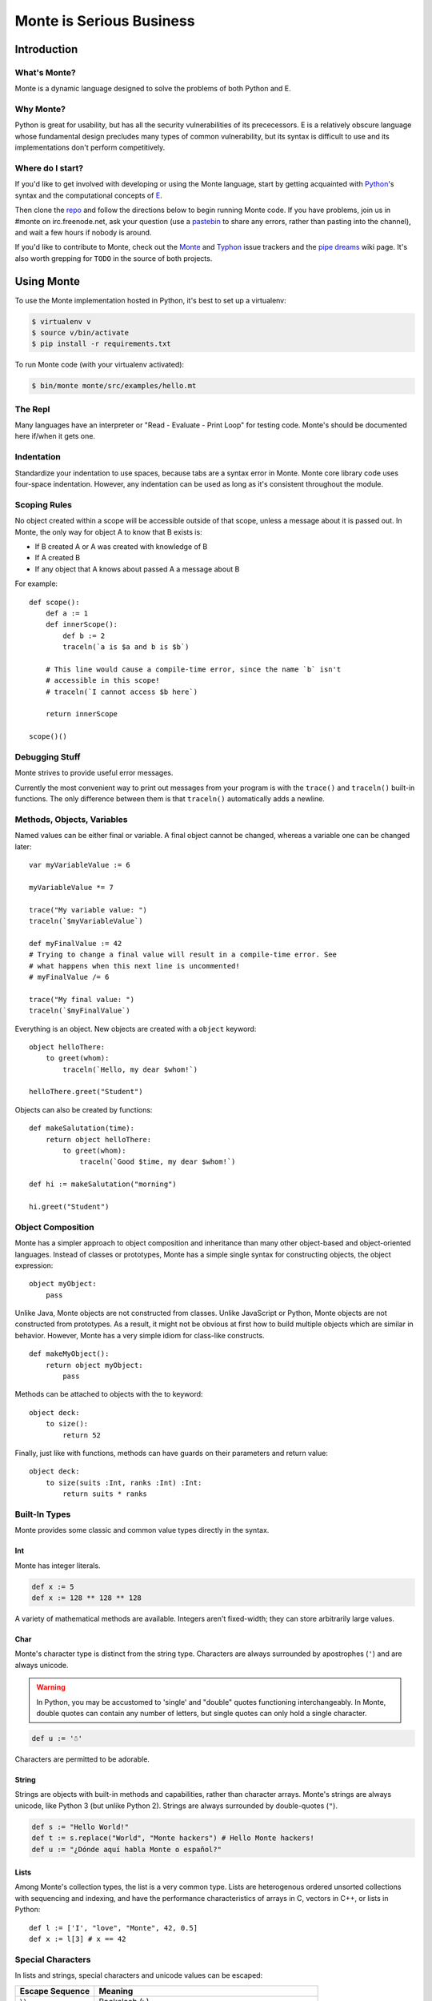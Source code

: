 =========================
Monte is Serious Business
=========================

Introduction
============

What's Monte?
-------------

Monte is a dynamic language designed to solve the problems of both Python and E.

Why Monte?
----------

Python is great for usability, but has all the security vulnerabilities of its
prececessors. E is a relatively obscure language whose fundamental design
precludes many types of common vulnerability, but its syntax is difficult to
use and its implementations don't perform competitively.

Where do I start?
-----------------

If you'd like to get involved with developing or using the Monte language,
start by getting acquainted with Python_'s syntax and the computational
concepts of E_. 

Then clone the repo_ and follow the directions below to begin running Monte
code. If you have problems, join us in #monte on irc.freenode.net, ask your
question (use a pastebin_ to share any errors, rather than pasting into the
channel), and wait a few hours if nobody is around. 

If you'd like to contribute to Monte, check out the Monte_ and Typhon_ issue
trackers and the `pipe dreams`_ wiki page. It's also worth grepping for
``TODO`` in the source of both projects. 

.. _Monte: https://github.com/monte-language/monte/issues
.. _Typhon: https://github.com/monte-language/typhon/issues
.. _pipe dreams: https://github.com/monte-language/monte/wiki/Pipe-Dreams
.. _Python: https://docs.python.org/2/tutorial/
.. _E: http://www.skyhunter.com/marcs/ewalnut.html
.. _repo: https://github.com/monte-language/monte
.. _pastebin: http://bpaste.net/

Using Monte
===========

To use the Monte implementation hosted in Python, it's best to set up a
virtualenv:

.. code-block:: console

    $ virtualenv v
    $ source v/bin/activate
    $ pip install -r requirements.txt

To run Monte code (with your virtualenv activated):

.. code-block:: console

    $ bin/monte monte/src/examples/hello.mt

The Repl
--------

Many languages have an interpreter or "Read - Evaluate - Print Loop" for
testing code. Monte's should be documented here if/when it gets one.

Indentation
-----------

Standardize your indentation to use spaces, because tabs are a syntax error in
Monte. Monte core library code uses four-space indentation. However, any
indentation can be used as long as it's consistent throughout the module.

Scoping Rules
-------------

No object created within a scope will be accessible outside of that scope,
unless a message about it is passed out. In Monte, the only way for object A
to know that B exists is:

* If B created A or A was created with knowledge of B
* If A created B
* If any object that A knows about passed A a message about B

For example::

    def scope():
        def a := 1
        def innerScope():
            def b := 2
            traceln(`a is $a and b is $b`)

        # This line would cause a compile-time error, since the name `b` isn't
        # accessible in this scope!
        # traceln(`I cannot access $b here`)

        return innerScope

    scope()()

Debugging Stuff
---------------

Monte strives to provide useful error messages.

Currently the most convenient way to print out messages from your program is
with the ``trace()`` and ``traceln()`` built-in functions. The only difference
between them is that ``traceln()`` automatically adds a newline.

Methods, Objects, Variables
---------------------------

Named values can be either final or variable. A final object cannot be
changed, whereas a variable one can be changed later::

    var myVariableValue := 6

    myVariableValue *= 7

    trace("My variable value: ")
    traceln(`$myVariableValue`)

    def myFinalValue := 42
    # Trying to change a final value will result in a compile-time error. See
    # what happens when this next line is uncommented!
    # myFinalValue /= 6

    trace("My final value: ")
    traceln(`$myFinalValue`)

Everything is an object. New objects are created with a ``object`` keyword::

    object helloThere:
        to greet(whom):
            traceln(`Hello, my dear $whom!`)

    helloThere.greet("Student")

Objects can also be created by functions::

    def makeSalutation(time):
        return object helloThere:
            to greet(whom):
                traceln(`Good $time, my dear $whom!`)

    def hi := makeSalutation("morning")

    hi.greet("Student")

Object Composition
------------------

Monte has a simpler approach to object composition and inheritance than many
other object-based and object-oriented languages. Instead of classes or
prototypes, Monte has a simple single syntax for constructing objects, the
object expression::

    object myObject:
        pass

Unlike Java, Monte objects are not constructed from classes. Unlike JavaScript
or Python, Monte objects are not constructed from prototypes. As a result, it
might not be obvious at first how to build multiple objects which are similar
in behavior. However, Monte has a very simple idiom for class-like constructs.

::

    def makeMyObject():
        return object myObject:
            pass

Methods can be attached to objects with the to keyword::

    object deck:
        to size():
            return 52

Finally, just like with functions, methods can have guards on their parameters
and return value::

    object deck:
        to size(suits :Int, ranks :Int) :Int:
            return suits * ranks

Built-In Types
--------------

Monte provides some classic and common value types directly in the syntax.

Int
~~~

Monte has integer literals. 

.. code-block:: monte

    def x := 5
    def x := 128 ** 128 ** 128

A variety of mathematical methods are available. Integers aren't fixed-width;
they can store arbitrarily large values. 

Char
~~~~

Monte's character type is distinct from the string type. Characters are always
surrounded by apostrophes (``'``) and are always unicode.

.. warning:: 

    In Python, you may be accustomed to 'single' and "double" quotes
    functioning interchangeably. In Monte, double quotes can contain any
    number of letters, but single quotes can only hold a single character. 

.. code-block:: monte

    def u := '☃'

Characters are permitted to be adorable.

String
~~~~~~

Strings are objects with built-in methods and capabilities, rather than
character arrays. Monte's strings are always unicode, like Python 3 (but
unlike Python 2). Strings are always surrounded by double-quotes (``"``).

.. code-block:: monte

    def s := "Hello World!"
    def t := s.replace("World", "Monte hackers") # Hello Monte hackers!
    def u := "¿Dónde aquí habla Monte o español?"

Lists
~~~~~

Among Monte's collection types, the list is a very common type. Lists are
heterogenous ordered unsorted collections with sequencing and indexing, and
have the performance characteristics of arrays in C, vectors in C++, or lists
in Python::

    def l := ['I', "love", "Monte", 42, 0.5]
    def x := l[3] # x == 42

Special Characters
------------------

In lists and strings, special characters and unicode values can be escaped: 

+-----------------+---------------------------------+
| Escape Sequence | Meaning                         |
+=================+=================================+
| ``\\``          | Backslash (``\``)               |
+-----------------+---------------------------------+
| ``\'``          | Single quote (``'``)            |
+-----------------+---------------------------------+
| ``\"``          | Double quote (``"``)            |
+-----------------+---------------------------------+
| ``\b``          | ASCII Backspace (BS)            |
+-----------------+---------------------------------+
| ``\f``          | ASCII Formfeed (FF)             |
+-----------------+---------------------------------+
| ``\n``          | ASCII Linefeed (LF)             |
+-----------------+---------------------------------+
| ``\r``          | ASCII Carriage Return (CR)      |
+-----------------+---------------------------------+
| ``\t``          | ASCII Horizontal Tab (TAB)      |
+-----------------+---------------------------------+
| ``\uxxxx``      | Character with 16-bit hex value |
|                 | *xxxx* (Unicode only)           |
+-----------------+---------------------------------+
| ``\Uxxxxxxxx``  | Character with 32-bit hex value |
|                 | *xxxxxxxx* (Unicode only)       |
+-----------------+---------------------------------+
| ``\xhh``        | Character with hex value *hh*   |
+-----------------+---------------------------------+

(table mostly from `the Python docs <https://docs.python.org/2/_sources/reference/lexical_analysis.txt>`_)

.. note:: 

    Monte intentionally avoids providing escape notation for ASCII vertical
    tabs (``\v``) and octal values (``\o00``) because it is a language of the
    future and in the future, nobody uses those. Hexadecimal escapes are still
    valid for vertical tabs.

.. note::

    As with Python, a backslash (``\``) as the final character of a line
    escapes the newline and causes that line and its successor to be
    interpereted as one.

Data Structures
---------------

Monte has native lists and maps, as well as various other data structures
implemented in the language.

Monte Modules
-------------

A Monte module is a single file. The last statement in the file describes what
it exports. If the last statement in a file defines a method or object, that
method or object is what you get when you import it. If you want to export
several objects from the same file, the last line in the file should simply be
a list of their names.

To import a module, simply use `def bar = import("foo")` where the filename of
the module is foo.mt. See the files module.mt and imports.mt for an example of
how to export and import objects.

Testing
-------

.. note:: Tests are not automatically discovered at present. You need to add
    your test to a package.mt file for it to be run correctly.

Unit tests are essential to writing good code. Monte's testing framework is
designed to make it simple to write and run good tests. See the testing.mt_
module for a simple example. Note that for more complex objects, you may need
to implement an `_uncall()` method which describes how to recreate the object
out of Monte's built-in primitives. Additionally, such objects will need to
implement the Selfless interface in order to guarantee they won't have mutable
state so that they can be compared.

To test the Python tools surrounding Monte, use Trial. For instance, ``trial
monte.test.test_ast`` (when run from the root of the project) will run the ast
tests.

.. _testing.mt: https://github.com/monte-language/monte/blob/master/monte/src/examples/testing.mt
